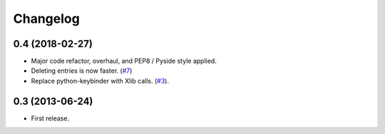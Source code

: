 Changelog
---------

0.4 (2018-02-27)
++++++++++++++++

* Major code refactor, overhaul, and PEP8 / Pyside style applied.
* Deleting entries is now faster. (`#7 <https://github.com/scottwernervt/clipmanager/issues/7>`_)
* Replace python-keybinder with Xlib calls. (`#3 <https://github.com/scottwernervt/clipmanager/issues/3>`_).

0.3 (2013-06-24)
++++++++++++++++

* First release.